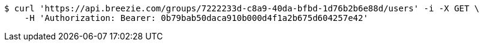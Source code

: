 [source,bash]
----
$ curl 'https://api.breezie.com/groups/7222233d-c8a9-40da-bfbd-1d76b2b6e88d/users' -i -X GET \
    -H 'Authorization: Bearer: 0b79bab50daca910b000d4f1a2b675d604257e42'
----